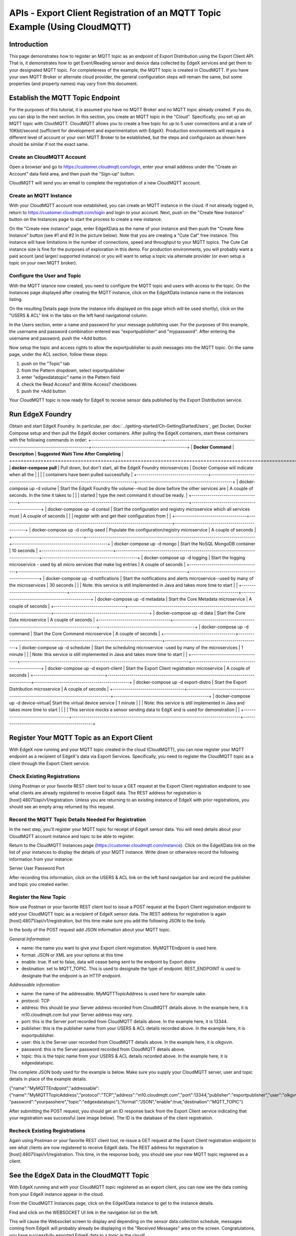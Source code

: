 ############################################################################
APIs - Export Client Registration of an MQTT Topic Example (Using CloudMQTT)
############################################################################

============
Introduction
============

This page demonstrates how to register an MQTT topic as an endpoint of Export Distribution using the Export Client API.  That is, it demonstrates how to get Event/Reading sensor and device data collected by EdgeX services and get them to your designated MQTT topic.  For completeness of the example, the MQTT topic is created in CloudMQTT.  If you have your own MQTT Broker or alternate cloud provider, the general configuration steps will remain the same, but some properties (and property names) may vary from this document.

=================================
Establish the MQTT Topic Endpoint
=================================

For the purposes of this tutorial, it is assumed you have no MQTT Broker and no MQTT topic already created.  If you do, you can skip to the next section.  In this section, you create an MQTT topic in the "Cloud".  Specifically, you set up an MQTT topic with CloutMQTT.  CloudMQTT allows you to create a free topic for up to 5 user connections and at a rate of 10Kbit/second (sufficient for development and experimentation with EdgeX).  Production environments will require a different level of account or your own MQTT Broker to be established, but the steps and configuraion as shown here should be similar if not the exact same.

---------------------------
Create an CloudMQTT Account
---------------------------

Open a browser and go to https://customer.cloudmqtt.com/login, enter your email address under the "Create an Account" data field area, and then push the "Sign-up" button.

.. image:: Export-CloudMQTTSignUp.png

CloudMQTT will send you an email to complete the registration of a new CloudMQTT account.

-----------------------
Create an MQTT Instance
-----------------------

With your CloudMQTT account now established, you can create an MQTT instance in the cloud.  If not already logged in, return to https://customer.cloudmqtt.com/login and login to your account.  Next, push on the "Create New Instance" button on the Instances page to start the process to create a new instance.

.. image:: Export-CloudMQTTCreateInstance.png

On the "Create new instance" page, enter EdgeXData as the name of your instance and then push the "Create New Instance" button (see #1 and #2 in the picture below).  Note that you are creating a "Cute Cat" free instance.  This instance will have limitations in the number of connections, speed and throughput to your MQTT topics.  The Cute Cat instance size is fine for the purposes of exploration in this demo.  For production environments, you will probably want a paid acount (and larger/ supported instance) or you will want to setup a topic via alternate provider (or even setup a topic on your own MQTT broker).

.. image:: Export-CloudMQTTNewInstance.png

-----------------------------
Configure the User and Topic
-----------------------------

With the MQTT istance now created, you need to configure the MQTT topic and users with access to the topic.  On the Instances page displayed after creating the MQTT instance, click on the EdgeXData instance name in the instances listing.  

.. image:: Export-CloudMQTTInstanceSelect.png

On the resulting Details page (note the instance info displayed on this page which will be used shortly), click on the "USERS & ACL" link in the tabs on the left hand navigational column.

.. image:: Export-CloudMQTTUsersAndACL.png

In the Users section, enter a name and password for your message publishing user.  For the purposes of this example, the username and password combination entered was "exportpublisher" and "mypassword".  After entering the username and password, push the +Add button.

.. image:: Export-CloudMQTTUserAndPass.png

Now setup the topic and access rights to allow the exportpublisher to push messages into the MQTT topic.  On the same page, 
under the ACL section, follow these steps:

1. push on the "Topic" tab
2. from the Pattern dropdown, select exportpublisher
3. enter "edgexdatatopic" name in the Pattern field
4. check the Read Access? and Write Access? checkboxes
5. push the +Add button

.. image:: Export-CloudMQTTCreateTopic.png

Your CloudMQTT topic is now ready for EdgeX to receive sensor data published by the Export Distribution service.

=================
Run EdgeX Foundry
=================

Obtain and start EdgeX Foundry.  In particular, per :doc:`../getting-started/Ch-GettingStartedUsers`, get Docker, Docker Compose setup and then pull the EdgeX docker containers.  After pulling the EdgeX containers, start these containers with the following commands in order:
+------------------------------------+-------------------------------------------------------------------------------------+------------------------------------------------+
|   **Docker Command**               |   **Description**                                                                   |  **Suggested Waiti Time After Completing**     |
+====================================+=====================================================================================+================================================+
| **docker-compose pull**            |  Pull down, but don't start, all the EdgeX Foundry microservices                    | Docker Compose will indicate when all the      |
|                                    |                                                                                     | containers have been pulled successfully       |     
+------------------------------------+-------------------------------------------------------------------------------------+------------------------------------------------+
| docker-compose up -d volume        |  Start the EdgeX Foundry file volume--must be done before the other services are    | A couple of seconds.  In the time it takes to  |
|                                    |  started                                                                            | type the next command it shoud be ready.       |   
+------------------------------------+-------------------------------------------------------------------------------------+------------------------------------------------+
| docker-compose up -d consul        |  Start the configuration and registry microservice which all services must          | A couple of seconds                            |
|                                    |  register with and get their configuration from                                     |                                                | 
+------------------------------------+-------------------------------------------------------------------------------------+------------------------------------------------+
| docker-compose up -d config-seed   |  Populate the configuration/registry microservice                                   | A couple of seconds                            |
+------------------------------------+-------------------------------------------------------------------------------------+------------------------------------------------+
| docker-compose up -d mongo         |  Start the NoSQL MongoDB container                                                  | 10 seconds                                     | 
+------------------------------------+-------------------------------------------------------------------------------------+------------------------------------------------+
| docker-compose up -d logging       |  Start the logging microservice - used by all micro services that make log entries  | A couple of seconds                            | 
+------------------------------------+-------------------------------------------------------------------------------------+------------------------------------------------+
| docker-compose up -d notifications |  Start the notifications and alerts microservice--used by many of the microservices | 30 seconds                                     |
|                                    |  Note: this service is still implemented in Java and takes more time to start       |                                                |
+------------------------------------+-------------------------------------------------------------------------------------+------------------------------------------------+
| docker-compose up -d metadata      |  Start the Core Metadata microservice                                               | A couple of seconds                            | 
+------------------------------------+-------------------------------------------------------------------------------------+------------------------------------------------+
| docker-compose up -d data          |  Start the Core Data microservice                                                   | A couple of seconds                            | 
+------------------------------------+-------------------------------------------------------------------------------------+------------------------------------------------+
| docker-compose up -d command       |  Start the Core Command microservice                                                | A couple of seconds                            | 
+------------------------------------+-------------------------------------------------------------------------------------+------------------------------------------------+
| docker-compose up -d scheduler     |  Start the scheduling microservice -used by many of the microservices               | 1 minute                                       |
|                                    |  Note: this service is still implemented in Java and takes more time to start       |                                                |
+------------------------------------+-------------------------------------------------------------------------------------+------------------------------------------------+
| docker-compose up -d export-client |  Start the Export Client registration microservice                                  | A couple of seconds                            |
+------------------------------------+-------------------------------------------------------------------------------------+------------------------------------------------+
| docker-compose up -d export-distro |  Start the Export Distribution microservice                                         | A couple of seconds                            |
+------------------------------------+-------------------------------------------------------------------------------------+------------------------------------------------+
| docker-compose up -d device-virtual|  Start the virtual device service                                                   | 1 minute                                       |
|                                    |  Note: this service is still implemented in Java and takes more time to start       |                                                |
|                                    |  This service mocks a sensor sending data to EdgX and is used for demonstration     |                                                |
+------------------------------------+-------------------------------------------------------------------------------------+------------------------------------------------+

============================================
Register Your MQTT Topic as an Export Client
============================================

With EdgeX now running and your MQTT topic created in the cloud (CloudMQTT), you can now register your MQTT endpoint as a recipient of EdgeX's data via Export Services.  Specifically, you need to register the CloudMQTT topic as a client through the Export Client service.

----------------------------
Check Existing Registrations
----------------------------
Using Postman or your favorite REST client tool to issue a GET request at the Export Client registration endpoint to see what clients are already registered to receive EdgeX data.  The REST address for registration is [host]:48071/api/v1/registration.  Unless you are returning to an existing instance of EdgeX with prior registrations, you should see an empty array returned by this request.

.. image:: Export-CloudMQTTRegistrationGET.png

-----------------------------------------------------
Record the MQTT Topic Details Needed For Registration
-----------------------------------------------------

In the next step, you'll register your MQTT topic for receipt of EdgeX sensor data.  You will need details about your CloudMQTT account instance and topic to be able to register.

Return to the CloudMQTT Instances page (https://customer.cloudmqtt.com/instance).  Click on the EdgeXData link on the list of your instances to display the details of your MQTT instance.  Write down or otherwisre record the following information from your instance:

Server
User
Password
Port

.. image:: Export-CloudMQTTGetDetails.png

After recording this information, click on the USERS & ACL link on the left hand navigation bar and record the publisher and topic you created earlier.

.. image:: Export-CloudMQTTGetPubTopic.png

----------------------
Register the New Topic
----------------------

Now use Postman or your favorite REST client tool to issue a POST request at the Export Client registration endpoint to add your CloudMQTT topic as a recipient of EdgeX sensor data.  The REST address for registration is again [host]:48071/api/v1/registration, but this time make sure you add the following JSON to the body.

In the body of the POST request add JSON information about your MQTT topic.

*General Information*

* name: the name you want to give your Export client registration.  MyMQTTEndpoint is used here.
* format: JSON or XML are your options at this time
* enable:  true.  If set to false, data will cease being sent to the endpoint by Export distro
* destination:  set to MQTT_TOPIC.  This is used to designate the type of endpoint.  REST_ENDPOINT is used to designate that the endpoint is an HTTP endpoint.

*Addressable information*

* name: the name of the addressable.  MyMQTTTopicAddress is used here for example sake.
* protocol: TCP
* address:  this should be your Server address recorded from CloudMQTT details above.  In the example here, it is m10.cloudmqtt.com but your Server address may vary.
* port: this is the Server port recorded from CloudMQTT details above.  In the example here, it is 13344.
* publisher:  this is the publisher name from your USERS & ACL details recorded above.  In the example here, it is exportpublisher.
* user:  this is the Server user recorded from CloudMQTT details above.  In the example here, it is olkgvvin.
* password:  this is the Server password recorded from CloudMQTT details above.
* topic:  this is the topic name from your USERS & ACL details recorded above.  In the example here, it is edgexdatatopic.

The complete JSON body used for the example is below.  Make sure you supply your CloudMQTT server, user and topic details in place of the example details.

{"name":"MyMQTTEndpoint","addressable":{"name":"MyMQTTTopicAddress","protocol":"TCP","address":"m10.cloudmqtt.com","port":13344,"publisher":"exportpublisher","user":"olkgvvin", "password":"yourpasshere","topic":"edgexdatatopic"},"format":"JSON","enable":true,"destination":"MQTT_TOPIC"}

After submitting the POST request, you should get an ID response back from the Export Client service indicating that your registration was successful (see image below).  The ID is the database of the client registration.

.. image:: Export-CloudMQTTPostClient.png

------------------------------
Recheck Existing Registrations
------------------------------

Again using Postman or your favorite REST client tool, re-issue a GET request at the Export Client registration endpoint to see what clients are now registered to receive EdgeX data.  The REST address for registration is [host]:48071/api/v1/registration.  This time, in the response body, you should see your new MQTT topic regisered as a client.

.. image:: Export-CloudMQTTSeeRegistration.png

=========================================
See the EdgeX Data in the CloudMQTT Topic
=========================================

With EdgeX running and with your CloudMQTT topic registered as an export client, you can now see the data coming from your EdgeX instance appear in the cloud.

From the CloudMQTT Instances page, click on the EdgeXData instance to get to the instance details.

.. image:: Export-CloudMQTTInstanceSelect.png

Find and click on the WEBSOCKET UI link in the navigation list on the left.

.. image:: Export-CloudMQTTWebSocketSelect.png

This will cause the Websocket screen to display and depending on the sensor data collection schedule, messages coming from EdgeX will probably already be displaying in the "Received Messages" area on the screen.  Congratulations, you have successfully exported EdgeX data to a topic in the cloud!

.. image:: Export-CloudMQTTMessagesReceived.png

------------------------
Change the Format Output
------------------------

The content currently being exported is in JSON format.  Some systems require the data to be in a different format.  As an example, you can change the format to XML.  In order to update the export registration to change the format sent to your CloudMQTT topic, you can issue a PUT request to registration URL ([host]:48071/api/v1/registration) to change the format for your client.

Specifically, send the following JSON in the body of the PUT request to change the registration from JSON to XML.

{"name":"MyMQTTEndpoint","format":"XML"}

The result of the update should be a "true" response to suggest a successful update.

.. image:: Export-CloudMQTTUpdateFormatXML.png

Return to the Websocket screen to see the data now being sent to your topic in XML format.

.. image:: Export-CloudMQTTMessagesReceivedXML.png
